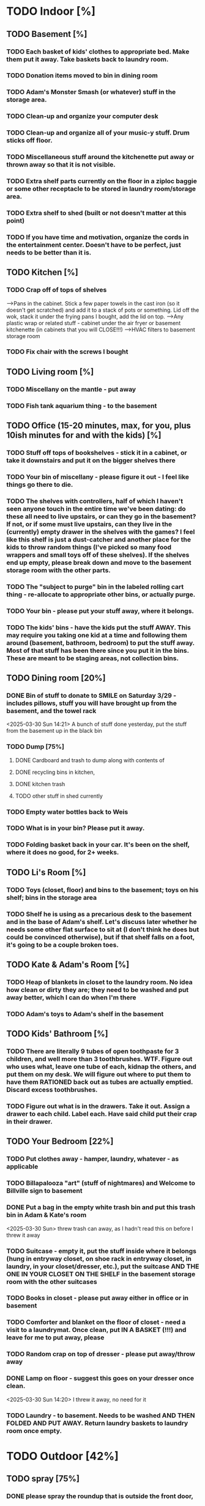 
* TODO Indoor [%]
** TODO Basement [%]
*** TODO Each basket of kids' clothes to appropriate bed.  Make them put it away.  Take baskets back to laundry room.
*** TODO Donation items moved to bin in dining room
*** TODO Adam's Monster Smash (or whatever) stuff in the storage area.
*** TODO Clean-up and organize your computer desk
*** TODO Clean-up and organize all of your music-y stuff.  Drum sticks off floor.
*** TODO Miscellaneous stuff around the kitchenette put away or thrown away so that it is not visible.
*** TODO Extra shelf parts currently on the floor in a ziploc baggie or some other receptacle to be stored in laundry room/storage area.
*** TODO Extra shelf to shed (built or not doesn't matter at this point)
*** TODO If you have time and motivation, organize the cords in the entertainment center.  Doesn't have to be perfect, just needs to be better than it is.

** TODO  Kitchen [%]
*** TODO Crap off of tops of shelves
-->Pans in the cabinet.  Stick a few paper towels in the cast iron (so it doesn't get scratched) and add it to a stack of pots or something.  Lid off the wok, stack it under the frying pans I bought, add the lid on top.
-->Any plastic wrap or related stuff - cabinet under the air fryer or basement kitchenette (in cabinets that you will CLOSE!!!)
-->HVAC filters to basement storage room
*** TODO Fix chair with the screws I bought

** TODO Living room [%]
*** TODO Miscellany on the mantle - put away
*** TODO Fish tank aquarium thing - to the basement

** TODO Office (15-20 minutes, max, for you, plus 10ish minutes for and with the kids) [%]
*** TODO Stuff off tops of bookshelves - stick it in a cabinet, or take it downstairs and put it on the bigger shelves there
*** TODO Your bin of miscellany - please figure it out - I feel like things go there to die.
*** TODO The shelves with controllers, half of which I haven't seen anyone touch in the entire time we've been dating: do these all need to live upstairs, or can they go in the basement?  If not, or if some must live upstairs, can they live in the (currently) empty drawer in the shelves with the games?  I feel like this shelf is just a dust-catcher and another place for the kids to throw random things (I've picked so many food wrappers and small toys off of these shelves).  If the shelves end up empty, please break down and move to the basement storage room with the other parts.
*** TODO The "subject to purge" bin in the labeled rolling cart thing - re-allocate to appropriate other bins, or actually purge.
*** TODO Your bin - please put your stuff away, where it belongs.
*** TODO The kids' bins - have the kids put the stuff AWAY.  This may require you taking one kid at a time and following them around (basement, bathroom, bedroom) to put the stuff away.  Most of that stuff has been there since you put it in the bins.  These are meant to be staging areas, not collection bins.

** TODO Dining room [20%]
*** DONE Bin of stuff to donate to SMILE on Saturday 3/29 - includes pillows, stuff you will have brought up from the basement, and the towel rack
<2025-03-30 Sun 14:21> A bunch of stuff done yesterday, put the stuff from the basement up in the black bin
*** TODO Dump [75%]
**** DONE Cardboard and trash to dump along with contents of
**** DONE recycling bins in kitchen,
**** DONE kitchen trash
**** TODO other stuff in shed currently
*** TODO Empty water bottles back to Weis
*** TODO What is in your bin?  Please put it away.
*** TODO Folding basket back in your car. It's been on the shelf, where it does no good, for 2+ weeks.

** TODO Li's Room [%]
*** TODO Toys (closet, floor) and bins to the basement; toys on his shelf; bins in the storage area
*** TODO Shelf he is using as a precarious desk to the basement and in the base of Adam's shelf.  Let's discuss later whether he needs some other flat surface to sit at (I don't think he does but could be convinced otherwise), but if that shelf falls on a foot, it's going to be a couple broken toes.

** TODO Kate & Adam's Room [%]
*** TODO Heap of blankets in closet to the laundry room.  No idea how clean or dirty they are; they need to be washed and put away better, which I can do when I'm there
*** TODO Adam's toys to Adam's shelf in the basement

** TODO Kids' Bathroom [%]
*** TODO There are literally 9 tubes of open toothpaste for 3 children, and well more than 3 toothbrushes.  WTF.  Figure out who uses what, leave one tube of each, kidnap the others, and put them on my desk.  We will figure out where to put them to have them RATIONED back out as tubes are actually emptied. Discard excess toothbrushes.
*** TODO Figure out what is in the drawers. Take it out.  Assign a drawer to each child.  Label each.  Have said child put their crap in their drawer.

** TODO Your Bedroom [22%]
*** TODO Put clothes away - hamper, laundry, whatever - as applicable
*** TODO Billapalooza "art" (stuff of nightmares) and Welcome to Billville sign to basement
*** DONE Put a bag in the empty white trash bin and put this trash bin in Adam & Kate's room
<2025-03-30 Sun> threw trash can away, as I hadn't read this on before I threw it away
*** TODO Suitcase - empty it, put the stuff inside where it belongs (hung in entryway closet, on shoe rack in entryway closet, in laundry, in your closet/dresser, etc.), put the suitcase AND THE ONE IN YOUR CLOSET ON THE SHELF in the basement storage room with the other suitcases
*** TODO Books in closet - please put away either in office or in basement
*** TODO Comforter and blanket on the floor of closet - need a visit to a laundrymat.  Once clean, put IN A BASKET (!!!) and leave for me to put away, please
*** TODO Random crap on top of dresser - please put away/throw away
*** DONE Lamp on floor - suggest this goes on your dresser once clean.
<2025-03-30 Sun 14:20> I threw it away, no need for it
*** TODO Laundry - to basement.  Needs to be washed AND THEN FOLDED AND PUT AWAY. Return laundry baskets to laundry room once empty.
* TODO Outdoor [42%]
** TODO spray [75%]
*** DONE please spray the roundup that is outside the front door,
*** DONE by the chair on the right when you walk outside,
*** DONE on the weeds in the white rocks in front of the porch and around the corner toward the driveway.
*** TODO If you’re having fun spraying, please also attack the weeds in the driveway.
** DONE children’s bat in side yard needs to go in the toy bin on the front porch
** DONE shovel in backyard needs to go in the shed, please
** TODO  General debris pick-up from backyard. [50%]
*** DONE Nutter butter wrapper
*** DONE green cup
*** DONE yellow plastic stick
*** DONE plastic wrapper
*** TODO At least one banana peel,
*** TODO a couple bottles,
*** TODO a can and other detritus.
*** TODO Janky hose and handles can be disposed of
**** TODO I will purchase better, less janky ones (gotta be prepared to fill super soakers, duh)
** TODO please blow leaves and debris off of front porch
** DONE please blow leaves out of white gravel areas where you will have sprayed round-up previously
** TODO please thoroughly mulch leaves in yard - front, back and sides
